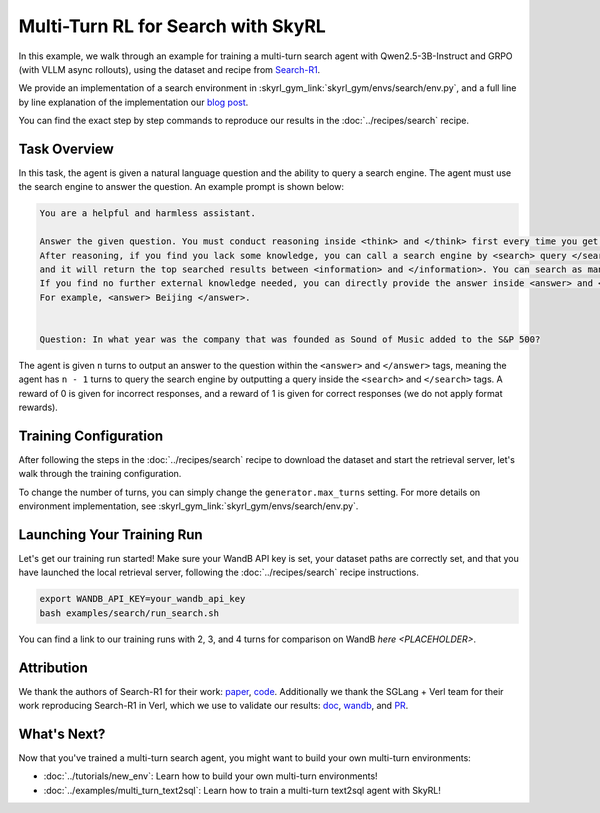 Multi-Turn RL for Search with SkyRL
=====================================================

In this example, we walk through an example for training a multi-turn search agent with Qwen2.5-3B-Instruct and GRPO (with VLLM async rollouts), using the dataset and recipe
from `Search-R1 <https://arxiv.org/pdf/2503.09516>`_.

We provide an implementation of a search environment in :skyrl_gym_link:`skyrl_gym/envs/search/env.py`, and a full line by line explanation of the implementation our `blog post <PLACEHOLDER>`_.

You can find the exact step by step commands to reproduce our results in the :doc:`../recipes/search` recipe.

Task Overview
-------------

In this task, the agent is given a natural language question and the ability to query a search engine. The agent must use the search engine to answer the question.
An example prompt is shown below:

.. code-block:: text

    You are a helpful and harmless assistant.
    
    Answer the given question. You must conduct reasoning inside <think> and </think> first every time you get new information. 
    After reasoning, if you find you lack some knowledge, you can call a search engine by <search> query </search> 
    and it will return the top searched results between <information> and </information>. You can search as many times as you want. 
    If you find no further external knowledge needed, you can directly provide the answer inside <answer> and </answer>, without detailed illustrations. 
    For example, <answer> Beijing </answer>. 

    
    Question: In what year was the company that was founded as Sound of Music added to the S&P 500?

The agent is given ``n`` turns to output an answer to the question within the ``<answer>`` and ``</answer>`` tags, meaning the agent has ``n - 1`` turns to query the search engine by outputting a query inside the ``<search>`` and ``</search>`` tags. 
A reward of 0 is given for incorrect responses, and a reward of 1 is given for correct responses (we do not apply format rewards).

Training Configuration
----------------------
After following the steps in the :doc:`../recipes/search` recipe to download the dataset and start the retrieval server, let's walk through the training configuration.

.. code-block:: bash
    :caption: Training configuration at ``skyrl_train/examples/search/run_search.sh``

    # path for dataset (.parquet files) containing the prompts and metadata for each question
    DATA_DIR="$HOME/data/searchR1"

    uv run --isolated --frozen --extra vllm -m skyrl_train.entrypoints.main_base \
        # - Dataset: train/val data paths
        data.train_data="['${DATA_DIR}/train.parquet']" \
        data.val_data="['${DATA_DIR}/test.parquet']" \

        # - Algorithm: GRPO settings, learning rate, KL loss
        trainer.algorithm.advantage_estimator="grpo" \
        trainer.policy.optimizer_config.lr=1.0e-6 \
        trainer.policy.optimizer_config.max_grad_norm=0.5 \
        trainer.policy.optimizer_config.num_warmup_steps=94 \
        trainer.algorithm.use_kl_loss=true \
        trainer.algorithm.kl_loss_coef=0.001 \

        # - Model: model path, placement, FSDP settings
        trainer.policy.model.path="Qwen/Qwen2.5-3B-Instruct" \
        trainer.placement.colocate_all=true \
        trainer.strategy=fsdp2 \
        trainer.policy.fsdp_config.cpu_offload=false \
        trainer.ref.fsdp_config.cpu_offload=true \
        trainer.placement.policy_num_gpus_per_node=8 \
        trainer.placement.ref_num_gpus_per_node=8 \

        # - Generator: VLLM backend, GPU settings  
        generator.num_inference_engines=4 \
        generator.inference_engine_tensor_parallel_size=2 \
        generator.backend=vllm \
        generator.run_engines_locally=true \
        generator.weight_sync_backend=nccl \
        generator.gpu_memory_utilization=0.5 \

        # - Training: epochs, batch sizes
        trainer.epochs=1 \
        trainer.update_epochs_per_batch=1 \
        trainer.train_batch_size=512 \
        trainer.policy_mini_batch_size=256 \
        trainer.micro_forward_batch_size_per_gpu=4 \
        trainer.micro_train_batch_size_per_gpu=4 \
        
        # - Length limits: prompt and generation lengths
        # trainer.max_prompt_length is the max length of the initial prompt
        trainer.max_prompt_length=2048 \
        # generator.max_input_length is the max length of the input to the model after any number of turns (including the initial prompt)
        generator.max_input_length=4096 \
        # generator.sampling_params.max_generate_length is the max length of the generated response for EACH turn
        generator.sampling_params.max_generate_length=500 \

        # - Generator multi-turn: async rollouts, batching, sampling settings
        # we need to make sure to set async_engine=true for async rollouts
        generator.async_engine=true \
        # we need to make sure to set batched=false for async rollouts
        generator.batched=false \
        generator.n_samples_per_prompt=5 \
        # this is used to set the max turns for the environment
        generator.max_turns=4 \
        # multi-turn generation format - see `skyrl_train/generators/skyrl_gym_generator.py` for more details
        generator.use_conversation_multi_turn=false \
        generator.sampling_params.temperature=1.0 \
        generator.sampling_params.top_p=1.0 \

        # - Environment: environment class, max env workers, search env settings
        environment.env_class="search" \
        environment.skyrl_gym.max_env_workers=16 \
        environment.skyrl_gym.search.log_requests=false \
        environment.skyrl_gym.search.search_url="http://127.0.0.1:8000/retrieve" \
        environment.skyrl_gym.search.topk=3 \

        # - Evaluation: batch size, intervals, sampling params
        trainer.eval_batch_size=256 \
        trainer.eval_before_train=false \
        generator.eval_sampling_params.temperature=0 \
        trainer.eval_interval=50 \
        ... # logging + checkpointing configuration (see `examples/search/run_search.sh` for the full script)
    
To change the number of turns, you can simply change the ``generator.max_turns`` setting.
For more details on environment implementation, see :skyrl_gym_link:`skyrl_gym/envs/search/env.py`.

Launching Your Training Run
---------------------------

Let's get our training run started! Make sure your WandB API key is set, your dataset paths are correctly set, and that you have launched the local retrieval server, following the :doc:`../recipes/search` recipe instructions.

.. code-block:: bash

    export WANDB_API_KEY=your_wandb_api_key
    bash examples/search/run_search.sh

You can find a link to our training runs with 2, 3, and 4 turns for comparison on WandB `here <PLACEHOLDER>`.

Attribution
-------------
We thank the authors of Search-R1 for their work: `paper <https://arxiv.org/pdf/2503.09516>`_, `code <https://github.com/PeterGriffinJin/Search-R1>`_.
Additionally we thank the SGLang + Verl team for their work reproducing Search-R1 in Verl, which we use to validate our results: `doc <https://github.com/zhaochenyang20/Awesome-ML-SYS-Tutorial/blob/main/rlhf/verl/multi-turn/tool_examples/verl-multiturn-searchR1-like.md>`_, 
`wandb <https://wandb.ai/lingchang-ustc/search_async_rl/runs/21rubwvs/workspace?nw=nwuserlingchang>`_, and `PR <https://github.com/volcengine/verl/pull/1682>`_.

What's Next?
------------

Now that you've trained a multi-turn search agent, you might want to build your own multi-turn environments:

- :doc:`../tutorials/new_env`: Learn how to build your own multi-turn environments!
- :doc:`../examples/multi_turn_text2sql`: Learn how to train a multi-turn text2sql agent with SkyRL!